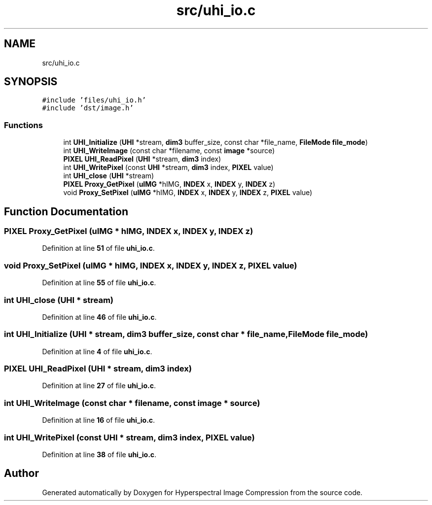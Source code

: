 .TH "src/uhi_io.c" 3 "Version 1.0" "Hyperspectral Image Compression" \" -*- nroff -*-
.ad l
.nh
.SH NAME
src/uhi_io.c
.SH SYNOPSIS
.br
.PP
\fC#include 'files/uhi_io\&.h'\fP
.br
\fC#include 'dst/image\&.h'\fP
.br

.SS "Functions"

.in +1c
.ti -1c
.RI "int \fBUHI_Initialize\fP (\fBUHI\fP *stream, \fBdim3\fP buffer_size, const char *file_name, \fBFileMode\fP \fBfile_mode\fP)"
.br
.ti -1c
.RI "int \fBUHI_WriteImage\fP (const char *filename, const \fBimage\fP *source)"
.br
.ti -1c
.RI "\fBPIXEL\fP \fBUHI_ReadPixel\fP (\fBUHI\fP *stream, \fBdim3\fP index)"
.br
.ti -1c
.RI "int \fBUHI_WritePixel\fP (const \fBUHI\fP *stream, \fBdim3\fP index, \fBPIXEL\fP value)"
.br
.ti -1c
.RI "int \fBUHI_close\fP (\fBUHI\fP *stream)"
.br
.ti -1c
.RI "\fBPIXEL\fP \fBProxy_GetPixel\fP (\fBuIMG\fP *hIMG, \fBINDEX\fP x, \fBINDEX\fP y, \fBINDEX\fP z)"
.br
.ti -1c
.RI "void \fBProxy_SetPixel\fP (\fBuIMG\fP *hIMG, \fBINDEX\fP x, \fBINDEX\fP y, \fBINDEX\fP z, \fBPIXEL\fP value)"
.br
.in -1c
.SH "Function Documentation"
.PP 
.SS "\fBPIXEL\fP Proxy_GetPixel (\fBuIMG\fP * hIMG, \fBINDEX\fP x, \fBINDEX\fP y, \fBINDEX\fP z)"

.PP
Definition at line \fB51\fP of file \fBuhi_io\&.c\fP\&.
.SS "void Proxy_SetPixel (\fBuIMG\fP * hIMG, \fBINDEX\fP x, \fBINDEX\fP y, \fBINDEX\fP z, \fBPIXEL\fP value)"

.PP
Definition at line \fB55\fP of file \fBuhi_io\&.c\fP\&.
.SS "int UHI_close (\fBUHI\fP * stream)"

.PP
Definition at line \fB46\fP of file \fBuhi_io\&.c\fP\&.
.SS "int UHI_Initialize (\fBUHI\fP * stream, \fBdim3\fP buffer_size, const char * file_name, \fBFileMode\fP file_mode)"

.PP
Definition at line \fB4\fP of file \fBuhi_io\&.c\fP\&.
.SS "\fBPIXEL\fP UHI_ReadPixel (\fBUHI\fP * stream, \fBdim3\fP index)"

.PP
Definition at line \fB27\fP of file \fBuhi_io\&.c\fP\&.
.SS "int UHI_WriteImage (const char * filename, const \fBimage\fP * source)"

.PP
Definition at line \fB16\fP of file \fBuhi_io\&.c\fP\&.
.SS "int UHI_WritePixel (const \fBUHI\fP * stream, \fBdim3\fP index, \fBPIXEL\fP value)"

.PP
Definition at line \fB38\fP of file \fBuhi_io\&.c\fP\&.
.SH "Author"
.PP 
Generated automatically by Doxygen for Hyperspectral Image Compression from the source code\&.
